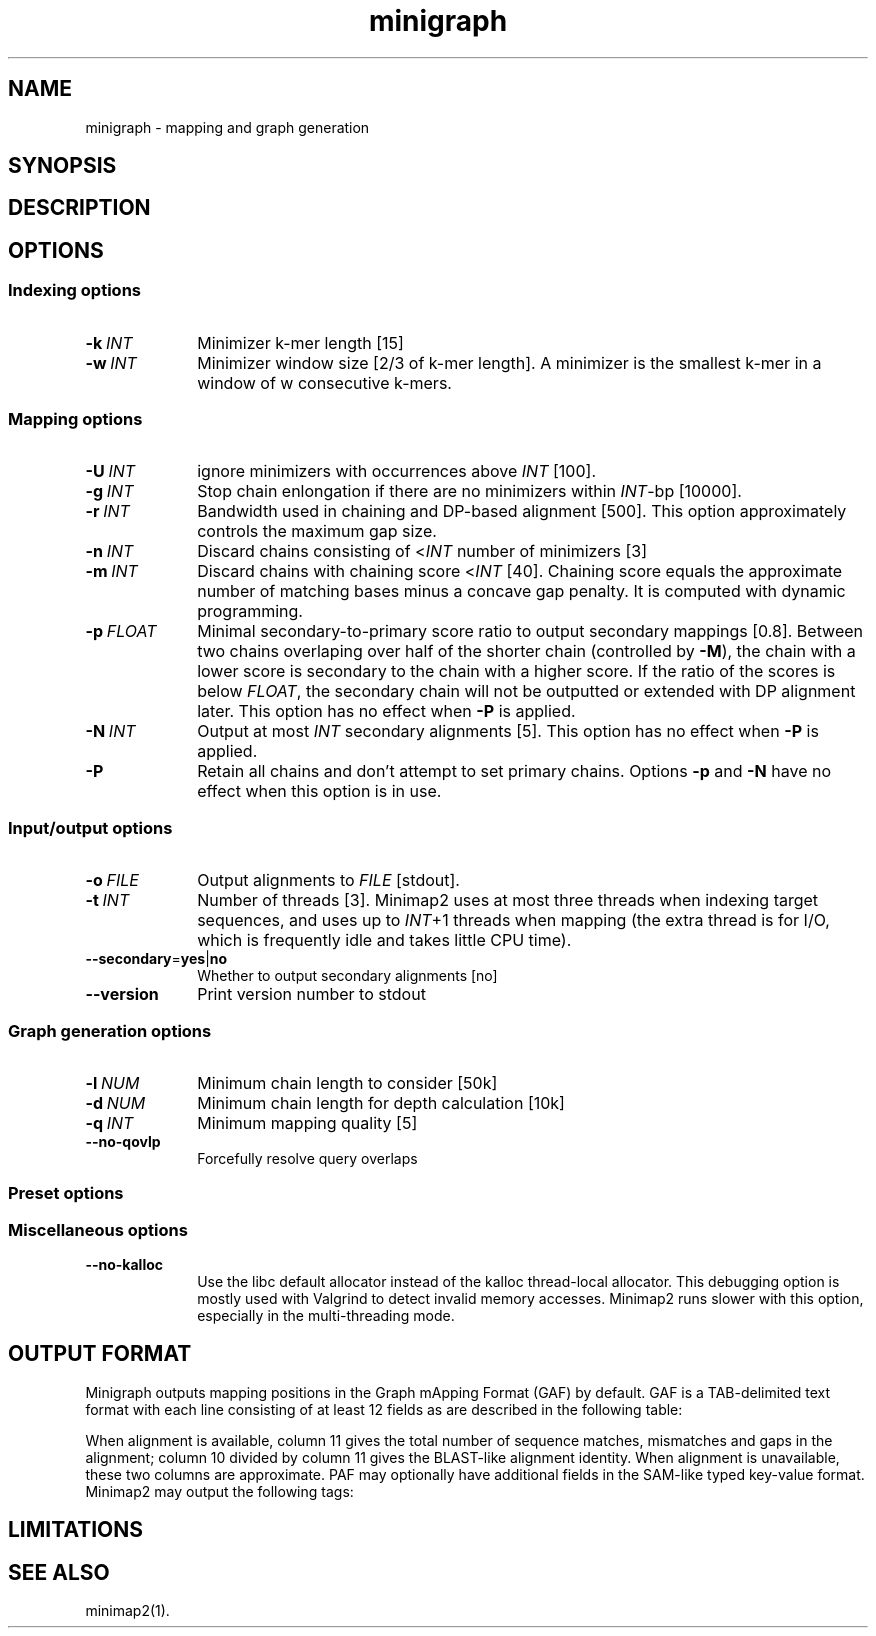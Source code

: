 .TH minigraph 1 "30 June 2019" "minigraph (r154)" "Bioinformatics tools"
.SH NAME
.PP
minigraph - mapping and graph generation
.SH SYNOPSIS
.SH DESCRIPTION
.SH OPTIONS
.SS Indexing options
.TP 10
.BI -k \ INT
Minimizer k-mer length [15]
.TP
.BI -w \ INT
Minimizer window size [2/3 of k-mer length]. A minimizer is the smallest k-mer
in a window of w consecutive k-mers.
.SS Mapping options
.TP 10
.BI -U \ INT
ignore minimizers with occurrences above
.I INT
[100].
.TP
.BI -g \ INT
Stop chain enlongation if there are no minimizers within
.IR INT -bp
[10000].
.TP
.BI -r \ INT
Bandwidth used in chaining and DP-based alignment [500]. This option
approximately controls the maximum gap size.
.TP
.BI -n \ INT
Discard chains consisting of
.RI < INT
number of minimizers [3]
.TP
.BI -m \ INT
Discard chains with chaining score
.RI < INT
[40]. Chaining score equals the approximate number of matching bases minus a
concave gap penalty. It is computed with dynamic programming.
.TP
.BI -p \ FLOAT
Minimal secondary-to-primary score ratio to output secondary mappings [0.8].
Between two chains overlaping over half of the shorter chain (controlled by
.BR -M ),
the chain with a lower score is secondary to the chain with a higher score.
If the ratio of the scores is below
.IR FLOAT ,
the secondary chain will not be outputted or extended with DP alignment later.
This option has no effect when
.B -P
is applied.
.TP
.BI -N \ INT
Output at most
.I INT
secondary alignments [5]. This option has no effect when
.B -P
is applied.
.TP
.B -P
Retain all chains and don't attempt to set primary chains. Options
.B -p
and
.B -N
have no effect when this option is in use.
.SS Input/output options
.TP 10
.BI -o \ FILE
Output alignments to
.I FILE
[stdout].
.TP
.BI -t \ INT
Number of threads [3]. Minimap2 uses at most three threads when indexing target
sequences, and uses up to
.IR INT +1
threads when mapping (the extra thread is for I/O, which is frequently idle and
takes little CPU time).
.TP
.BR --secondary = yes | no
Whether to output secondary alignments [no]
.TP
.B --version
Print version number to stdout
.SS Graph generation options
.TP 10
.BI -l \ NUM
Minimum chain length to consider [50k]
.TP
.BI -d \ NUM
Minimum chain length for depth calculation [10k]
.TP
.BI -q \ INT
Minimum mapping quality [5]
.TP
.B --no-qovlp
Forcefully resolve query overlaps
.SS Preset options
.SS Miscellaneous options
.TP 10
.B --no-kalloc
Use the libc default allocator instead of the kalloc thread-local allocator.
This debugging option is mostly used with Valgrind to detect invalid memory
accesses. Minimap2 runs slower with this option, especially in the
multi-threading mode.
.SH OUTPUT FORMAT
.PP
Minigraph outputs mapping positions in the Graph mApping Format (GAF) by
default. GAF is a TAB-delimited text format with each line consisting of at
least 12 fields as are described in the following table:
.TS
center box;
cb | cb | cb
r | c | l .
Col	Type	Description
_
1	string	Query sequence name
2	int	Query sequence length
3	int	Query start coordinate (0-based)
4	int	Query end coordinate (0-based)
5	char	`+' if query/path on the same strand; `-' if opposite
6	string	Graph path
7	int	Path sequence length
8	int	Path start coordinate
9	int	Path end coordinate
10	int	Number of matching bases in the mapping
11	int	Number bases, including gaps, in the mapping
12	int	Mapping quality (0-255 with 255 for missing)
.TE

.PP
When alignment is available, column 11 gives the total number of sequence
matches, mismatches and gaps in the alignment; column 10 divided by column 11
gives the BLAST-like alignment identity. When alignment is unavailable,
these two columns are approximate. PAF may optionally have additional fields in
the SAM-like typed key-value format. Minimap2 may output the following tags:
.TS
center box;
cb | cb | cb
r | c | l .
Tag	Type	Description
_
tp	A	Type of aln: P/primary and S/secondary
cm	i	Number of minimizers on the chain
s1	i	Chaining score
s2	i	Chaining score of the best secondary chain
dv	f	Approximate per-base sequence divergence
.TE

.SH LIMITATIONS
.SH SEE ALSO
.PP
minimap2(1).

